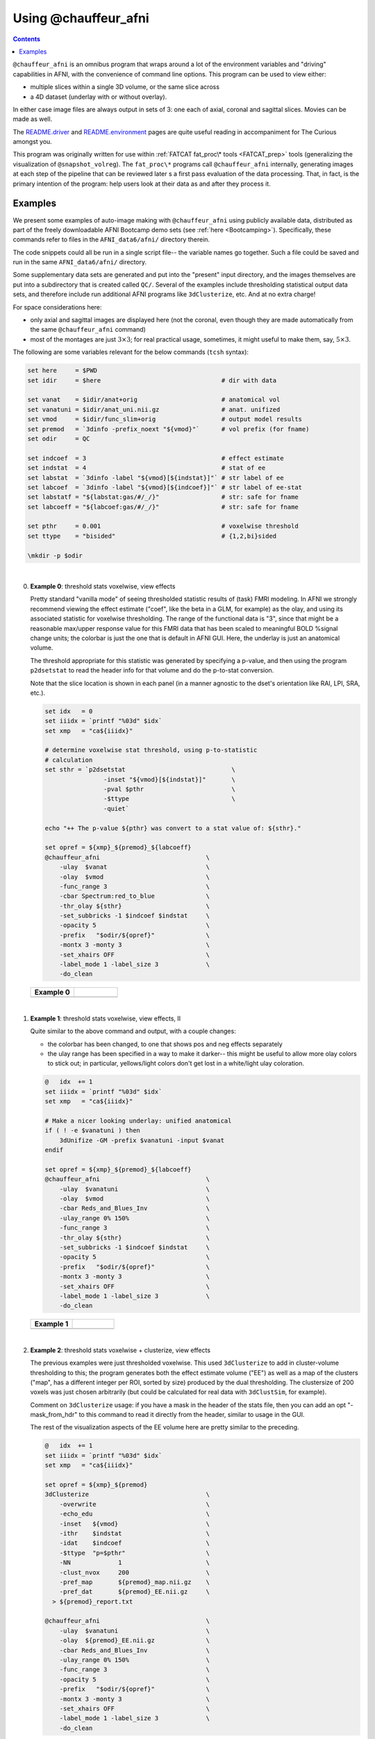 .. _tut_auto_@chauffeur_afni:

Using @chauffeur_afni
=====================

.. contents::
   :depth: 3

.. highlight:: Tcsh

``@chauffeur_afni`` is an omnibus program that wraps around a lot
of the environment variables and "driving" capabilities in AFNI, with
the convenience of command line options.  This program can be used to
view either:

* multiple slices within a single 3D volume, or the same slice across

* a 4D dataset (underlay with or without overlay).  

In either case image files are always output in sets of 3: one each of
axial, coronal and sagittal slices.  Movies can be made as well.

The `README.driver
<https://afni.nimh.nih.gov/pub/dist/doc/program_help/README.driver.html>`_
and `README.environment
<https://afni.nimh.nih.gov/pub/dist/doc/program_help/README.environment.html>`_
pages are quite useful reading in accompaniment for The Curious
amongst you.

This program was originally written for use within :ref:`FATCAT
fat_proc\* tools <FATCAT_prep>` tools (generalizing the visualization
of ``@snapshot_volreg``).  The ``fat_proc\*`` programs call
``@chauffeur_afni`` internally, generating images at each step of
the pipeline that can be reviewed later s a first pass evaluation of
the data processing.  That, in fact, is the primary intention of the
program: help users look at their data as and after they process it.


Examples
--------

We present some examples of auto-image making with
``@chauffeur_afni`` using publicly available data, distributed as
part of the freely downloadable AFNI Bootcamp demo sets (see
:ref:`here <Bootcamping>`).  Specifically, these commands refer to
files in the ``AFNI_data6/afni/`` directory therein.

The code snippets could all be run in a single script file-- the
variable names go together.  Such a file could be saved and run in the
same ``AFNI_data6/afni/`` directory. 

Some supplementary data sets are generated and put into the "present"
input directory, and the images themselves are put into a subdirectory
that is created called ``QC/``. Several of the examples include
thresholding statistical output data sets, and therefore include run
additional AFNI programs like ``3dClusterize``, etc.  And at no
extra charge!

For space considerations here:

* only axial and sagittal images are displayed here (not the coronal,
  even though they are made automatically from the same
  ``@chauffeur_afni`` command)

* most of the montages are just :math:`3\times3`; for real practical
  usage, sometimes, it might useful to make them, say,
  :math:`5\times3`.

The following are some variables relevant for the below commands
(``tcsh`` syntax):

.. code-block:: Tcsh


   set here     = $PWD                                  
   set idir     = $here                                 # dir with data

   set vanat    = $idir/anat+orig                       # anatomical vol
   set vanatuni = $idir/anat_uni.nii.gz                 # anat. unifized
   set vmod     = $idir/func_slim+orig                  # output model results
   set premod   = `3dinfo -prefix_noext "${vmod}"`      # vol prefix (for fname)
   set odir     = QC

   set indcoef  = 3                                     # effect estimate
   set indstat  = 4                                     # stat of ee
   set labstat  = `3dinfo -label "${vmod}[${indstat}]"` # str label of ee
   set labcoef  = `3dinfo -label "${vmod}[${indcoef}]"` # str label of ee-stat
   set labstatf = "${labstat:gas/#/_/}"                 # str: safe for fname
   set labcoeff = "${labcoef:gas/#/_/}"                 # str: safe for fname

   set pthr     = 0.001                                 # voxelwise threshold
   set ttype    = "bisided"                             # {1,2,bi}sided

   \mkdir -p $odir


|

0. **Example 0**: threshold stats voxelwise, view effects

   Pretty standard "vanilla mode" of seeing thresholded statistic
   results of (task) FMRI modeling.  In AFNI we strongly recommend
   viewing the effect estimate ("coef", like the beta in a GLM, for
   example) as the olay, and using its associated statistic for
   voxelwise thresholding. The range of the functional data is "3",
   since that might be a reasonable max/upper response value for this
   FMRI data that has been scaled to meaningful BOLD %signal change
   units; the colorbar is just the one that is default in AFNI
   GUI. Here, the underlay is just an anatomical volume.

   The threshold appropriate for this statistic was generated by
   specifying a p-value, and then using the program ``p2dsetstat``
   to read the header info for that volume and do the p-to-stat
   conversion.

   Note that the slice location is shown in each panel (in a manner
   agnostic to the dset's orientation like RAI, LPI, SRA, etc.).

   .. code-block:: Tcsh
 

      set idx   = 0
      set iiidx = `printf "%03d" $idx`
      set xmp   = "ca${iiidx}"

      # determine voxelwise stat threshold, using p-to-statistic
      # calculation
      set sthr = `p2dsetstat                             \
                      -inset "${vmod}[${indstat}]"       \
                      -pval $pthr                        \
                      -$ttype                            \
                      -quiet`

      echo "++ The p-value ${pthr} was convert to a stat value of: ${sthr}."

      set opref = ${xmp}_${premod}_${labcoeff}
      @chauffeur_afni                             \
          -ulay  $vanat                           \
          -olay  $vmod                            \
          -func_range 3                           \
          -cbar Spectrum:red_to_blue              \
          -thr_olay ${sthr}                       \
          -set_subbricks -1 $indcoef $indstat     \
          -opacity 5                              \
          -prefix   "$odir/${opref}"              \
          -montx 3 -monty 3                       \
          -set_xhairs OFF                         \
          -label_mode 1 -label_size 3             \
          -do_clean 


   .. list-table:: 
      :header-rows: 1
      :widths: 50 50 

      * - Example 0
        -
      * - .. image:: media/ca000_func_slim_Arel_0_Coef.axi.png
             :width: 100%   
             :align: center
        - .. image:: media/ca000_func_slim_Arel_0_Coef.sag.png
             :width: 100%   
             :align: center

   |


#. **Example 1**: threshold stats voxelwise, view effects, II

   Quite similar to the above command and output, with a couple changes:

   * the colorbar has been changed, to one that shows pos and neg
     effects separately

   * the ulay range has been specified in a way to make it darker--
     this might be useful to allow more olay colors to stick out; in
     particular, yellows/light colors don't get lost in a white/light
     ulay coloration.

   .. code-block:: Tcsh


      @   idx  += 1
      set iiidx = `printf "%03d" $idx`
      set xmp   = "ca${iiidx}"

      # Make a nicer looking underlay: unified anatomical
      if ( ! -e $vanatuni ) then
          3dUnifize -GM -prefix $vanatuni -input $vanat
      endif

      set opref = ${xmp}_${premod}_${labcoeff}
      @chauffeur_afni                             \
          -ulay  $vanatuni                        \
          -olay  $vmod                            \
          -cbar Reds_and_Blues_Inv                \
          -ulay_range 0% 150%                     \
          -func_range 3                           \
          -thr_olay ${sthr}                       \
          -set_subbricks -1 $indcoef $indstat     \
          -opacity 5                              \
          -prefix   "$odir/${opref}"              \
          -montx 3 -monty 3                       \
          -set_xhairs OFF                         \
          -label_mode 1 -label_size 3             \
          -do_clean 


   .. list-table:: 
      :header-rows: 1
      :widths: 50 50 

      * - Example 1
        -
      * - .. image:: media/ca001_func_slim_Arel_0_Coef.axi.png
             :width: 100%   
             :align: center
        - .. image:: media/ca001_func_slim_Arel_0_Coef.sag.png
             :width: 100%   
             :align: center

   |


#. **Example 2**: threshold stats voxelwise + clusterize, view effects

   The previous examples were just thresholded voxelwise. This used
   ``3dClusterize`` to add in cluster-volume thresholding to this;
   the program generates both the effect estimate volume ("EE") as
   well as a map of the clusters ("map", has a different integer per
   ROI, sorted by size) produced by the dual thresholding.  The
   clustersize of 200 voxels was just chosen arbitrarily (but could be
   calculated for real data with ``3dClustSim``, for example).

   Comment on ``3dClusterize`` usage: if you have a mask in the
   header of the stats file, then you can add an opt "-mask_from_hdr"
   to this command to read it directly from the header, similar to
   usage in the GUI.

   The rest of the visualization aspects of the EE volume here are
   pretty similar to the preceding.

   .. code-block:: Tcsh


      @   idx  += 1
      set iiidx = `printf "%03d" $idx`
      set xmp   = "ca${iiidx}"

      set opref = ${xmp}_${premod}
      3dClusterize                                \
          -overwrite                              \
          -echo_edu                               \
          -inset   ${vmod}                        \
          -ithr    $indstat                       \
          -idat    $indcoef                       \
          -$ttype  "p=$pthr"                      \
          -NN             1                       \
          -clust_nvox     200                     \
          -pref_map       ${premod}_map.nii.gz    \
          -pref_dat       ${premod}_EE.nii.gz     \
        > ${premod}_report.txt

      @chauffeur_afni                             \
          -ulay  $vanatuni                        \
          -olay  ${premod}_EE.nii.gz              \
          -cbar Reds_and_Blues_Inv                \
          -ulay_range 0% 150%                     \
          -func_range 3                           \
          -opacity 5                              \
          -prefix   "$odir/${opref}"              \
          -montx 3 -monty 3                       \
          -set_xhairs OFF                         \
          -label_mode 1 -label_size 3             \
          -do_clean 


   .. list-table:: 
      :header-rows: 1
      :widths: 50 50 

      * - Example 2
        -
      * - .. image:: media/ca002_func_slim.axi.png
             :width: 100%   
             :align: center
        - .. image:: media/ca002_func_slim.sag.png
             :width: 100%   
             :align: center

   |


#. **Example 3**: view cluster maps

   Here we view the cluster map of the clusterized data. Each ROI is
   "labelled" in the data by having a different integer volume, and
   the colorbar used now could accommodate the visualization of up to
   64 clusters (there are other integer-appropriate colorbars that go
   up higher).

   .. code-block:: Tcsh


      @   idx  += 1
      set iiidx = `printf "%03d" $idx`
      set xmp   = "ca${iiidx}"

      set opref = ${xmp}_${premod}
      @chauffeur_afni                             \
          -ulay  $vanatuni                        \
          -olay  ${premod}_map.nii.gz             \
          -ulay_range 0% 150%                     \
          -cbar ROI_i64                           \
          -pbar_posonly                           \
          -opacity 6                              \
          -prefix   "$odir/${opref}"              \
          -montx 3 -monty 3                       \
          -set_xhairs OFF                         \
          -label_mode 1 -label_size 3             \
          -do_clean 


   .. list-table:: 
      :header-rows: 1
      :widths: 50 50 

      * - Example 3
        -
      * - .. image:: media/ca003_func_slim.axi.png
             :width: 100%   
             :align: center
        - .. image:: media/ca003_func_slim.sag.png
             :width: 100%   
             :align: center

   |

